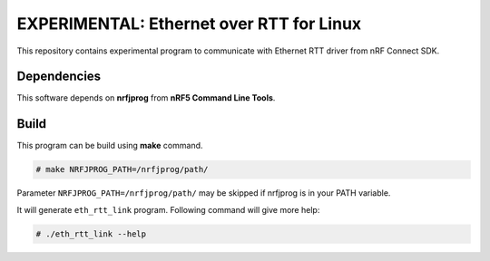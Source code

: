 
EXPERIMENTAL: Ethernet over RTT for Linux
#########################################

This repository contains experimental program to communicate with
Ethernet RTT driver from nRF Connect SDK.

Dependencies
************

This software depends on **nrfjprog** from **nRF5 Command Line Tools**.

Build
*****

This program can be build using **make** command.

.. code-block:: bash

    # make NRFJPROG_PATH=/nrfjprog/path/

Parameter ``NRFJPROG_PATH=/nrfjprog/path/`` may be skipped if nrfjprog is
in your PATH variable.

It will generate ``eth_rtt_link`` program.
Following command will give more help:

.. code-block:: bash

    # ./eth_rtt_link --help

